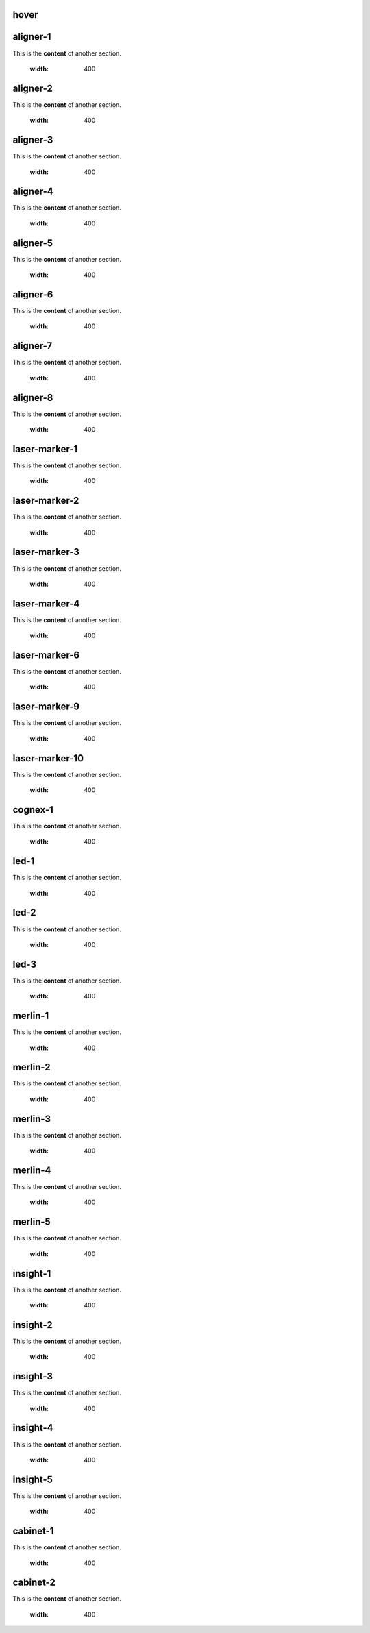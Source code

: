 hover
===========

.. For unknown reasons the hovering only works if you double the .. : label and the section
.. We'll just do it that way

.. _aligner-1:
aligner-1
================================
This is the **content** of another section.

    .. image:: images/aligner-1.png
    :width: 400

.. _aligner-2:
aligner-2
================================
This is the **content** of another section.

    .. image:: images/aligner-2.png
    :width: 400

.. _aligner-3:
aligner-3
================================
This is the **content** of another section.

    .. image:: images/aligner-3.png
    :width: 400

.. _aligner-4:
aligner-4
================================
This is the **content** of another section.

    .. image:: images/aligner-4.png
    :width: 400

.. _aligner-5:
aligner-5
================================
This is the **content** of another section.

    .. image:: images/aligner-5.png
    :width: 400

.. _aligner-6:
aligner-6
================================
This is the **content** of another section.

    .. image:: images/aligner-6.png
    :width: 400

.. _aligner-7:
aligner-7
================================
This is the **content** of another section.

    .. image:: images/aligner-7.png
    :width: 400

.. _aligner-8:
aligner-8
================================
This is the **content** of another section.

    .. image:: images/aligner-8.png
    :width: 400

.. _laser-marker-1:
laser-marker-1
================================
This is the **content** of another section.

    .. image:: images/laser-marker-1.png
    :width: 400

.. _laser-marker-2:
laser-marker-2
================================
This is the **content** of another section.

    .. image:: images/laser-marker-2.png
    :width: 400

.. _laser-marker-3:
laser-marker-3
================================
This is the **content** of another section.

    .. image:: images/laser-marker-3.png
    :width: 400

.. _laser-marker-4:
laser-marker-4
================================
This is the **content** of another section.

    .. image:: images/laser-marker-4.png
    :width: 400

.. _laser-marker-6:
laser-marker-6
================================
This is the **content** of another section.

    .. image:: images/laser-marker-6.png
    :width: 400

.. _laser-marker-9:
laser-marker-9
================================
This is the **content** of another section.

    .. image:: images/laser-marker-9.png
    :width: 400

.. _laser-marker-10:
laser-marker-10
================================
This is the **content** of another section.

    .. image:: images/laser-marker-10.png
    :width: 400

.. _cognex-1:
cognex-1
================================
This is the **content** of another section.

    .. image:: images/cognex-1.png
    :width: 400

.. _led-1:
led-1
================================
This is the **content** of another section.

    .. image:: images/led-1.png
    :width: 400

.. _led-2:
led-2
================================
This is the **content** of another section.

    .. image:: images/led-2.png
    :width: 400

.. _led-3:
led-3
================================
This is the **content** of another section.

    .. image:: images/led-3.png
    :width: 400

.. _merlin-1:
merlin-1
================================
This is the **content** of another section.

    .. image:: images/merlin-1.png
    :width: 400

.. _merlin-2:
merlin-2
================================
This is the **content** of another section.

    .. image:: images/merlin-2.png
    :width: 400

.. _merlin-3:
merlin-3
================================
This is the **content** of another section.

    .. image:: images/merlin-3.png
    :width: 400

.. _merlin-4:
merlin-4
================================
This is the **content** of another section.

    .. image:: images/merlin-4.png
    :width: 400

.. _merlin-5:
merlin-5
================================
This is the **content** of another section.

    .. image:: images/merlin-5.png
    :width: 400

.. _insight-1:
insight-1
================================
This is the **content** of another section.

    .. image:: images/insight-1.png
    :width: 400

.. _insight-2:
insight-2
================================
This is the **content** of another section.

    .. image:: images/insight-2.png
    :width: 400

.. _insight-3:
insight-3
================================
This is the **content** of another section.

    .. image:: images/insight-3.png
    :width: 400

.. _insight-4:
insight-4
================================
This is the **content** of another section.

    .. image:: images/insight-4.png
    :width: 400

.. _insight-5:
insight-5
================================
This is the **content** of another section.

    .. image:: images/insight-5.png
    :width: 400

.. _cabinet-1:
cabinet-1
=============
This is the **content** of another section.

    .. image:: images/cabinet-1.png
    :width: 400

.. _cabinet-2:
cabinet-2
=============
This is the **content** of another section.

    .. image:: images/cabinet-2.png
    :width: 400
